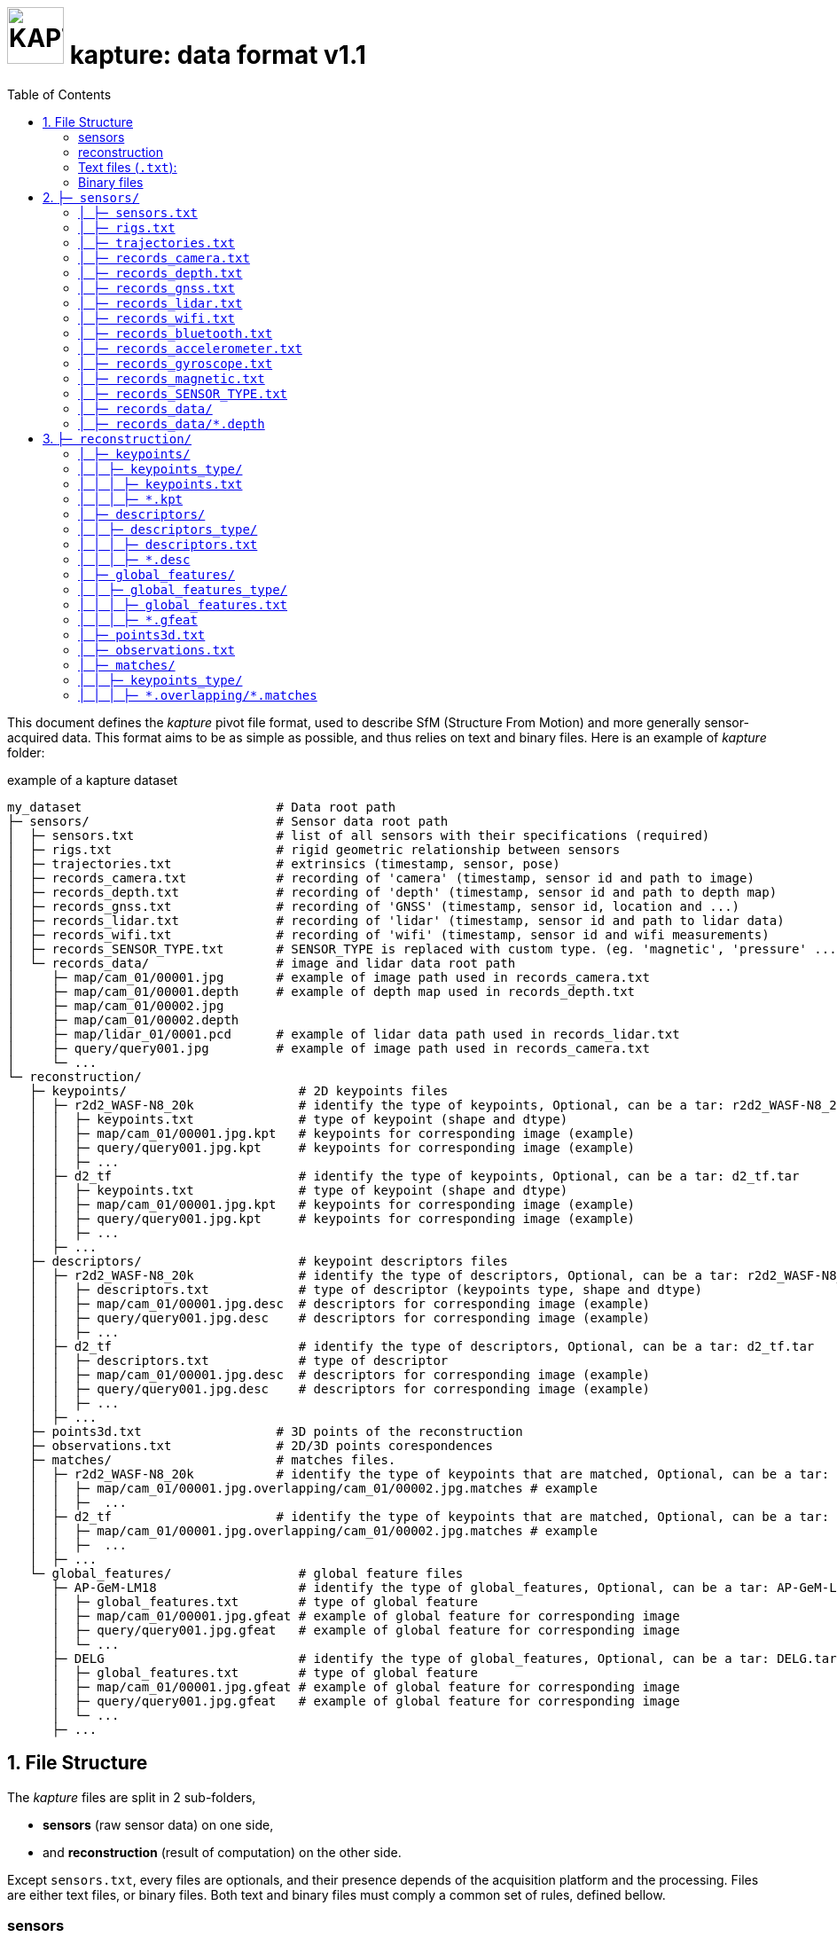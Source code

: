 = image:assets/kapture_logo.svg["KAPTURE", width=64px] kapture:  data format v1.1
:sectnums:
:sectnumlevels: 1
:toc:
:toclevels: 2

This document defines the __kapture__ pivot file format, used to describe SfM (Structure From Motion)
and more generally sensor-acquired data.
This format aims to be as simple as possible, and thus relies on text and binary files.
Here is an example of __kapture__ folder:

.example of a kapture dataset
[source,txt]
----
my_dataset                          # Data root path
├─ sensors/                         # Sensor data root path
│  ├─ sensors.txt                   # list of all sensors with their specifications (required)
│  ├─ rigs.txt                      # rigid geometric relationship between sensors
│  ├─ trajectories.txt              # extrinsics (timestamp, sensor, pose)
│  ├─ records_camera.txt            # recording of 'camera' (timestamp, sensor id and path to image)
│  ├─ records_depth.txt             # recording of 'depth' (timestamp, sensor id and path to depth map)
│  ├─ records_gnss.txt              # recording of 'GNSS' (timestamp, sensor id, location and ...)
│  ├─ records_lidar.txt             # recording of 'lidar' (timestamp, sensor id and path to lidar data)
│  ├─ records_wifi.txt              # recording of 'wifi' (timestamp, sensor id and wifi measurements)
│  ├─ records_SENSOR_TYPE.txt       # SENSOR_TYPE is replaced with custom type. (eg. 'magnetic', 'pressure' ...)
│  └─ records_data/                 # image and lidar data root path
│     ├─ map/cam_01/00001.jpg       # example of image path used in records_camera.txt
│     ├─ map/cam_01/00001.depth     # example of depth map used in records_depth.txt
│     ├─ map/cam_01/00002.jpg
│     ├─ map/cam_01/00002.depth
│     ├─ map/lidar_01/0001.pcd      # example of lidar data path used in records_lidar.txt
│     ├─ query/query001.jpg         # example of image path used in records_camera.txt
│     └─ ...
└─ reconstruction/
   ├─ keypoints/                       # 2D keypoints files
   │  ├─ r2d2_WASF-N8_20k              # identify the type of keypoints, Optional, can be a tar: r2d2_WASF-N8_20k.tar
   │  │  ├─ keypoints.txt              # type of keypoint (shape and dtype)
   │  │  ├─ map/cam_01/00001.jpg.kpt   # keypoints for corresponding image (example)
   │  │  ├─ query/query001.jpg.kpt     # keypoints for corresponding image (example)
   │  │  ├─ ...
   │  ├─ d2_tf                         # identify the type of keypoints, Optional, can be a tar: d2_tf.tar
   │  │  ├─ keypoints.txt              # type of keypoint (shape and dtype)
   │  │  ├─ map/cam_01/00001.jpg.kpt   # keypoints for corresponding image (example)
   │  │  ├─ query/query001.jpg.kpt     # keypoints for corresponding image (example)
   │  │  ├─ ...
   │  ├─ ...
   ├─ descriptors/                     # keypoint descriptors files
   │  ├─ r2d2_WASF-N8_20k              # identify the type of descriptors, Optional, can be a tar: r2d2_WASF-N8_20k.tar
   │  │  ├─ descriptors.txt            # type of descriptor (keypoints type, shape and dtype)
   │  │  ├─ map/cam_01/00001.jpg.desc  # descriptors for corresponding image (example)
   │  │  ├─ query/query001.jpg.desc    # descriptors for corresponding image (example)
   │  │  ├─ ...
   │  ├─ d2_tf                         # identify the type of descriptors, Optional, can be a tar: d2_tf.tar
   │  │  ├─ descriptors.txt            # type of descriptor
   │  │  ├─ map/cam_01/00001.jpg.desc  # descriptors for corresponding image (example)
   │  │  ├─ query/query001.jpg.desc    # descriptors for corresponding image (example)
   │  │  ├─ ...
   │  ├─ ...
   ├─ points3d.txt                  # 3D points of the reconstruction
   ├─ observations.txt              # 2D/3D points corespondences
   ├─ matches/                      # matches files.
   │  ├─ r2d2_WASF-N8_20k           # identify the type of keypoints that are matched, Optional, can be a tar: r2d2_WASF-N8_20k.tar
   │  │  ├─ map/cam_01/00001.jpg.overlapping/cam_01/00002.jpg.matches # example
   │  │  ├─  ...
   │  ├─ d2_tf                      # identify the type of keypoints that are matched, Optional, can be a tar: d2_tf.tar
   │  │  ├─ map/cam_01/00001.jpg.overlapping/cam_01/00002.jpg.matches # example
   │  │  ├─  ...
   │  ├─ ...
   └─ global_features/                 # global feature files
      ├─ AP-GeM-LM18                   # identify the type of global_features, Optional, can be a tar: AP-GeM-LM18.tar
      │  ├─ global_features.txt        # type of global feature
      │  ├─ map/cam_01/00001.jpg.gfeat # example of global feature for corresponding image
      │  ├─ query/query001.jpg.gfeat   # example of global feature for corresponding image
      │  └─ ...
      ├─ DELG                          # identify the type of global_features, Optional, can be a tar: DELG.tar
      │  ├─ global_features.txt        # type of global feature
      │  ├─ map/cam_01/00001.jpg.gfeat # example of global feature for corresponding image
      │  ├─ query/query001.jpg.gfeat   # example of global feature for corresponding image
      │  └─ ...
      ├─ ...
----


== File Structure

The __kapture__ files are split in 2 sub-folders,

 - **sensors** (raw sensor data) on one side,
 - and **reconstruction** (result of computation) on the other side.

Except `sensors.txt`, every files are optionals, and their presence depends
of the acquisition platform and the processing.
Files are either text files, or binary files.
Both text and binary files must comply a common set of rules, defined bellow.

=== sensors
The `sensors` part of __kapture__ data contains the acquired data as well as the sensors characteristics.
The sensors can be cameras but also lidars, wifi, magnetic, pressure or any other sensor.
In the case of cameras, the acquired data are the images, and the sensor characteristics are the
poses (a.k.a extrinsics) and the intrinsic parameters of the cameras.

=== reconstruction
The `reconstruction` part of __kapture__ data contains the result of processing on the sensor data.
It can be:

- keypoints in images,
- keypoints matching,
- image global feature,
- 3d reconstruction.

=== Text files (`.txt`):

Text files must comply the following:

 - utf-8 files,
 - comma separated values (CSV), spaces around comma are ignored,
 - as a consequence, values (eg. path) **must not contains `,` (comma)**,
 - each line starting with `#` (comments), as well as lines containing only blank characters are ignored.

=== Binary files

Text files must comply the following:

 - with extensions `.depth`, `.pcb`, `.kpt`, `.desc`, `.gfeat`, `.matches`,
 - raw binary dump (eg. raw dump of floats),
 - little-endian,
 - for the reconstruction files, the actual data type is described in the corresponding text file
        (eg. `reconstruction/keypoints/keypoints.txt`)

== `├─ sensors/`

This folder contains sensor data. Meaning the acquired data as well as the sensors characteristics.
The sensors can be cameras but also lidars, wifi, magnetic, pressure or any other sensor.
In the case of cameras, the acquired data are the images, and the sensor characteristics are the
poses (a.k.a extrinsics) and the intrinsic parameters of the cameras.

=== `│ ├─ sensors.txt`

This file lists all sensors that have records in the dataset, using one line per physical sensor.
It can also contain the intrinsic parameters of sensors. This file is required.

==== syntax

Each line of the file is composed of :
[source,txt]
----
sensor_device_id, name, sensor_type, [sensor_params]+
----

with:

[cols=">1m,^1e,4",options="header"]
|===
|            field | type   | description
| sensor_device_id | string | The unique identifier of sensor.
|             name | string | the name of the sensor (eg. Hero7). Can be empty.
|      sensor_type | string | The type of sensor among :
                              `camera`, `depth`, `gnss`, `lidar`, `wifi`, `magnetic` or `pressure`.
| [sensor_params]+ | list   | The sensor parameters. It depends on sensor_type.
                              See below for the different types of records and their parameters.
|===

==== camera / depth

In the case of `sensor_type` is `camera` (or `depth`), `[sensor_params]` contains :

[cols=">1m,^1e,4",options="header"]
|===
|            field | type   | description
|            model | string |  the name of the sensors model used, usually a camera projection (same as in https://github.com/colmap/colmap/blob/dev/scripts/python/read_write_model.py#L56[colmap]):
                                SIMPLE_PINHOLE, PINHOLE, SIMPLE_RADIAL, RADIAL, OPENCV, OPENCV_FISHEYE, FULL_OPENCV, FOV, SIMPLE_RADIAL_FISHEYE, RADIAL_FISHEYE, THIN_PRISM_FISHEYE, UNKNOWN_CAMERA
|     model_params | list of floats | parameters of the projection model, usually starts with image size, but depends of the model. (see https://github.com/colmap/colmap/blob/dev/src/base/camera_models.h#L275[colmap] and examples below).
|===


[cols=">1m,4m",options="header"]
|===
| model          | parameters
| UNKNOWN_CAMERA | w, h
| SIMPLE_PINHOLE | w, h, f, cx, cy
| SIMPLE_RADIAL  | w, h, f, cx, cy, k
| RADIAL         | w, h, f, cx, cy, k1, k2
| PINHOLE        | w, h, fx, fy, cx, cy
| OPENCV         | w, h, fx, fy, cx, cy, k1, k2, p1, p2
| FULL_OPENCV    | w, h, fx, fy, cx, cy, k1, k2, p1, p2, k3, k4, k5, k6
|===

with `w` and `h` standing for image with and height. See source conde for other parameters.

WARNING: point to our code instead when available

==== gnss (a.k.a GPS)

In the case of `sensor_type` is `gnss`, `[sensor_params]` contains :

[cols=">1m,^1e,4",options="header"]
|===
|            field | type   | description
|             EPSG | string | Coordinates system used. If empty, assumed `EPSG:4326` for standard WGS84 GPS coordinates.
|===

==== lidar

TODO

==== wifi

Wifi sensor does not have intrinsic parameters.

==== Other sensors

Currently, there is no specific parameters for the other sensors supported.

==== example

.sensors/sensors.txt
[source,txt]
----
# sensor_device_id, name, sensor_type, [sensor_params]+
cam01, Hero7, camera, FULL_OPENCV, 800, 600, 600, 600, 300, 300, 0.,  0.,  0.,  0.,  0.,  0.,  0.,  0.
depth01, kinect, camera, SIMPLE_PINHOLE, 800, 600, 600, 400, 300
phone0, gs9, camera, SIMPLE_RADIAL, 2988, 5312, 2770, 1494, 2656, -0.035
phone01wifi, , wifi
lidar0, , lidar
lidar1, , lidar
gps1, , gnss, EPSG:4326
----

=== `│ ├─ rigs.txt`

It contains the geometric relationship between sensors.
When multiple sensors are mounted on the same rig, their relative position is fixed and thus never changes.

This can be leveraged by some algorithms like bundle adjustment.

==== syntax

Each line of the file is composed of :
[source,txt]
----
rig_device_id, sensor_device_id, qw, qx, qy, qz, tx, ty, tz
----

with:

[cols=">1m,^1e,4",options="header"]
|===
|            field | type   | description
|    rig_device_id | string | Unique identifier of the rig. This `device_id` *must not* be in `sensors.txt`.
| sensor_device_id | string | Unique identifier of the sensor. This `device_id` *must* be in `sensors.txt`.
|   qw, qx, qy, qz | float (x4)| The rotation quaternion from rig to sensor.
|       tx, ty, tz | float (x3)| The translation vector from rig to sensor.
|===

==== example

.sensors/rigs.txt
[source,txt]
----
# rig_device_id, sensor_device_id, qw, qx, qy, qz, tx, ty, tz
rig, cam01, 1, 0, 0, 0, 0, 0, 0
rig, cam02, 1, 0, 0, 0, 10, 0, 0
rig, phone01wifi, 1, 0, 0, 0, -10, 0, 0
----

=== `│ ├─ trajectories.txt`

This file contains the pose of all devices (sensor or rig) in the dataset using one line per (timestamp, device_id).
This file is optional. However, it is required by many algorithms, so if it is missing,
only a subset of the tools will be useful.

==== syntax

each line of the file follow this syntax:

[source,txt]
----
timestamp, device_id, qw, qx, qy, qz, tx, ty, tz
----

with:

[cols=">1m,^1e,4",options="header"]
|===
|            field | type   | description
|        timestamp | uint32 | The timestamp as an integer. Can be POSIX timestamp, a sequence number, or any other ID to designate the record.
|        device_id | string | Unique identifier of the sensor or rig.
|   qw, qx, qy, qz | float (x4)| The rotation quaternion from world to device (same as in colmap).
|       tx, ty, tz | float (x3)| The translation vector from world to device (same as in colmap).
|===

==== example

.sensors/trajectories.txt
[source,txt]
----
# timestamp, device_id, qw, qx, qy, qz, tx, ty, tz
0000, cam01, 1, 0, 0, 0, 0, 0, 0
0000, cam02, 1, 0, 0, 0, 0, 0, 0
0001, cam01, 1, 0, 0, 0, 1, 0, 0
0001, cam02, 1, 0, 0, 0, 1, 0, 0
----

=== `│ ├─ records_camera.txt`

This file defines the images in the dataset, using one line per snapshot.

==== syntax

each line of the file follow this syntax:

[source,txt]
----
timestamp, device_id, image_path
----

with:

[cols=">1m,^1e,4",options="header"]
|===
|            field | type   | description
|        timestamp | uint32 | The timestamp as an integer. Can be POSIX timestamp, a sequence number, or any other ID to designate the record.
|        device_id | string | Unique identifier of the sensor. This `device_id` *must* be in `sensors.txt`.
|       image_path | path   | Path to the image file. The path is relative to `sensors/records_data/`.
|===

==== example

.sensors/records_camera.txt
[source,txt]
----
# timestamp, device_id, image_path
0000, cam01, map/cam_01/00001.jpg
0000, cam02, map/cam_02/00001.jpg
0001, cam01, map/cam_01/00003.jpg
0001, cam02, query/query003.jpg
----

=== `│ ├─ records_depth.txt`

This file defines the depth maps in the dataset, using one line per snapshot.

==== syntax

each line of the file follow this syntax:

[source,txt]
----
timestamp, device_id, depth_map_path
----

with:

[cols=">1m,^1e,4",options="header"]
|===
|            field | type   | description
|        timestamp | uint32 | The timestamp as an integer. Can be POSIX timestamp, a sequence number, or any other ID to designate the record.
|        device_id | string | Unique identifier of the sensor. This `device_id` *must* be in `sensors.txt`.
|   depth_map_path | path   | Path to the depth map file. The path is relative to `sensors/records_data/`.
|===

==== example

.sensors/records_depth.txt
[source,txt]
----
# timestamp, device_id, depth_map_path
0000, depth01, map/cam_01/00001.depth
0000, depth02, map/cam_02/00001.depth
0001, depth01, map/cam_01/00003.depth
0001, depth02, query/query003.depth
----

==== TIPS

If images and depth maps come from a single sensor (same field of view, same timestamps),
you should define a rig including both camera and depth sensor. Thus you can define
a single trajectory for the rig, and it will automatically be defined for both images and depth sensors.
For example:

.sensors/rigs.txt
[source,txt]
----
# rig_device_id, sensor_device_id, qw, qx, qy, qz, tx, ty, tz
RGBD_01, cam01, 1, 0, 0, 0, 0, 0, 0
RGBD_01, depth01, 1, 0, 0, 0, 0, 0, 0
----

=== `│ ├─ records_gnss.txt`

This file defines the GNSS (a.k.a. GPS) in the dataset per timestamp.

==== syntax

each line of the file follow this syntax:

[source,txt]
----
timestamp, device_id, x, y, z, utc, dop
----

with:

[cols=">1m,^1e,4",options="header"]
|===
|            field  | type   | description
|        timestamp  | uint32 | The timestamp in same time referential as other sensors (not GNSS clock).
|        device_id  | string | Unique identifier of the sensor. This `device_id` *must* be in `sensors.txt`.
|          x, y, z  | float  | Coordinates. If `EPSG` in `sensors.txt` is set to `EPSG:4326`, coordinates are
                                longitude (x) in degrees, latitude (y) in degrees, altitude (z) in meters.
|              utc  | uint32 | The UTC timestamp provided by GNSS clock in Unix format. `0` if not available.
|              dop  | float  | The dilution of precision given by GNSS device. `0` if not available.
|===


=== `│ ├─ records_lidar.txt`

This file defines the lidar point clouds in the dataset per timestamp.

==== syntax

each line of the file follow this syntax:

[source,txt]
----
timestamp, device_id, point_cloud_path
----

with:

[cols=">1m,^1e,4",options="header"]
|===
|            field  | type   | description
|        timestamp  | uint32 | The timestamp as an integer. Can be POSIX timestamp, a sequence number, or any other ID to designate the record.
|        device_id  | string | Unique identifier of the sensor. This `device_id` *must* be in `sensors.txt`.
|  point_cloud_path | path   | Path to the point cloud file. The path is relative to `sensors/records_data/`.
|===

=== `│ ├─ records_wifi.txt`

This file defines the wifi recordings in the dataset per timestamp.

==== syntax

each line of the file follow this syntax:

[source,txt]
timestamp, device_id, BSSID, frequency, RSSI, SSID, scan_time_start, scan_time_end

with:

[cols=">1m,^1e,4",options="header"]
|===
|            field  | type   | description
|        timestamp  | uint32 | The timestamp as an integer. Can be POSIX timestamp, a sequence number,
                                or any other ID to designate when this result was last seen.
                                There is no guarantee `timestamp` lies into the range of
                                [`scan_time_start`..`scan_time_end`].
|        device_id  | string | Unique identifier of the sensor. This `device_id` *must* be in `sensors.txt`.
|            BSSID  | string | Basic service set identifiers (BSSID) of the record.
|        frequency  | uint32 | WiFi frequency bands in Hz.
|             RSSI  | float  | Received Signal Strength Indicator.
|             SSID  | string | The network name.
|  scan_time_start  | uint32 | The timestamp when scanning started. 0 means undefined.
|    scan_time_end  | uint32 | The timestamp when scanning ended. 0 means undefined.
|===

==== example

.sensors/records_wifi.txt
[source,txt]
----
# timestamp, device_id, BSSID, frequency, RSSI, SSID, scan_time_start, scan_time_end
0, phone01wifi, BA:98:76:54:32:10, 2400, 120.0, , 0, 10
0, phone01wifi, 01:23:45:67:89:AB, 2400,  33.0, , 0, 10
1, phone01wifi, 24:a4:3c:9e:d2:84, 2400, 122.0, , 0, 10
----

=== `│ ├─ records_bluetooth.txt`

This file defines the bluetooth recordings in the dataset per timestamp.

==== syntax

each line of the file follow this syntax:

[source,txt]
timestamp, device_id, address, RSSI, name

with:

[cols=">1m,^1e,4",options="header"]
|===
|            field  | type   | description
|        timestamp  | uint32 | The timestamp as an integer. Can be POSIX timestamp, a sequence number,
                                or any other ID to designate when this result was last seen.
|        device_id  | string | Unique identifier of the sensor. This `device_id` *must* be in `sensors.txt`.
|          address  | string | The remote device identifiers.
|             RSSI  | float  | Received Signal Strength Indicator.
|             name  | string | The remote device name.
|===


=== `│ ├─ records_accelerometer.txt`

This file defines the accelerometer recordings in the dataset per timestamp.

==== syntax

each line of the file follow this syntax:

[source,txt]
timestamp, device_id, x_acc, y_acc, z_acc

with:

[cols=">1m,^1e,4",options="header"]
|===
|            field  | type   | description
|        timestamp  | uint32 | The timestamp as an integer. Can be POSIX timestamp, a sequence number,
                                or any other ID to designate when this result was last seen.
|        device_id  | string | Unique identifier of the sensor. This `device_id` *must* be in `sensors.txt`.
|            x_acc  | float  | The acceleration along X axis.
|            y_acc  | float  | The acceleration along Y axis.
|            z_acc  | float  | The acceleration along Z axis.
|===


=== `│ ├─ records_gyroscope.txt`

This file defines the gyroscope recordings in the dataset per timestamp.

==== syntax

each line of the file follow this syntax:

[source,txt]
timestamp, device_id, x_speed, y_speed, z_speed

with:

[cols=">1m,^1e,4",options="header"]
|===
|            field  | type   | description
|        timestamp  | uint32 | The timestamp as an integer. Can be POSIX timestamp, a sequence number,
                                or any other ID to designate when this result was last seen.
|        device_id  | string | Unique identifier of the sensor. This `device_id` *must* be in `sensors.txt`.
|          x_speed  | float  | The rotation speed around X axis.
|          y_speed  | float  | The rotation speed around Y axis.
|          z_speed  | float  | The rotation speed around Z axis.
|===


=== `│ ├─ records_magnetic.txt`

This file defines the magnetic recordings in the dataset per timestamp.

==== syntax

each line of the file follow this syntax:

[source,txt]
timestamp, device_id, x_strength, y_strength, z_strength

with:

[cols=">1m,^1e,4",options="header"]
|===
|            field  | type   | description
|        timestamp  | uint32 | The timestamp as an integer. Can be POSIX timestamp, a sequence number,
                                or any other ID to designate when this result was last seen.
|        device_id  | string | Unique identifier of the sensor. This `device_id` *must* be in `sensors.txt`.
|       x_strength  | float  | The strength of the magnetic field along X axis.
|       y_strength  | float  | The strength of the magnetic field along Y axis.
|       z_strength  | float  | The strength of the magnetic field along Z axis.
|===


=== `│  ├─ records_SENSOR_TYPE.txt`

These files defines snapshot of a custom (not specified) sensor.

==== syntax

where each line of the file follow this syntax:

[source,txt]
----
timestamp, device_id, data
----

[cols=">1m,^1e,4",options="header"]
|===
|            field | type   | description
|        timestamp | uint32 | The timestamp as an integer. Can be POSIX timestamp, a sequence number, or any other ID to designate the record.|        device_id | string | Unique identifier of the sensor or rig.
|             data | path \| list of parameters | Depends of each sensor type: either a path to data files or a list of parameters.
|===

==== example

.records_SENSOR_TYPE.txt
[source,txt]
----
# timestamp, device_id, data_or_filepath
0, 0, my_custom_sensor/0000.dat
1, 0, my_custom_sensor/0001.dat
----

For cameras and lidars, it is not possible to store the record (image or point cloud) in the records file, so it is stored in the `sensors/records_data/` subdirectory, and the records file only contains a relative path to the actual data file.


=== `│ ├─ records_data/`

Root path of sensing data binary files (eg. images, depth maps, lidar point clouds).
There are no constraints on the structure of the sub-folders.

This flexibility allows usage of existing data hierarchies (e.g. academic datasets)
without having to copy all the files into a specific structure.

For instance, it is possible to group data files per sensor,
or to create distinct hierarchies for map data (or train data) and query data (or test data).

.records_data/ example
----
└─ sensors/                         # Sensor data root path
   └─ records_data/                 # image, depth maps and lidar data root path
      ├─ map
      │  ├─ cam_01/
      │  │  ├─ 00001.jpg
      │  │  ├─ 00001.depth
      │  │  ├─ 00002.jpg
      │  │  └─ 00002.depth
      │  ├─ cam_02/
      │  │  ├─ 00001.jpg
      │  │  ├─ 00001.depth
      │  │  ├─ 00002.jpg
      │  │  └─ 00002.depth
      │  └─ lidar_01/
      │     ├─ 0000001.pcd
      │     └─ 0000002.pcd
      └─ query
         ├─ query001.jpg
         ├─ query001.depth
         ├─ query002.jpg
         ├─ query002.depth
         ├─ query003.jpg
         └─ query003.depth
----

=== `│ ├─ records_data/*.depth`

A single depth file contains a single depth map.

==== syntax

A `.depth` file is an array of float formatted as binary.
The data type of the array is signed float on 32 bits.
Each float value represent a distance in meters from the sensor origin plane.
The size of the array is specified in the sensor parameters (sensors.txt).
The first pixel of the array correspond to the upper left corner.
The second pixel is the next on the row, and so on.

== `├─ reconstruction/`

The `reconstruction` part of __kapture__ contains the result of processing.

=== `│ ├─ keypoints/`

This directory contains image key-points related files.

=== `│ │ ├─ keypoints_type/`
==== structure

Each subdirectory correspond to a different type of keypoint.
The subdirectories are organised as follow:

 - `keypoints.txt` files describes the type of key-points (shape and dtype),
 - a set of binary `.kpt` files describes key-points of images.
   There is one key-points file per image, and the file tree must
  *strictly follow the same path and naming* as `sensors/records_data/`.

==== example

.reconstruction/keypoints/
----
├─ reconstruction/
│  ├─ keypoints/                       # 2D keypoints files
│  │  ├─ r2d2_WASF-N8_20k
│  │  │  ├─ keypoints.txt              # type of keypoint
│  │  │  ├─ map/cam_01/00001.jpg.kpt   # example of keypoints for corresponding image
│  │  │  ├─ query/query001.jpg.kpt     # example of keypoints for corresponding image
│  │  │  ├─ ...
│  │  ├─ d2_tf
│  │  │  ├─ keypoints.txt              # type of keypoint
│  │  │  ├─ map/cam_01/00001.jpg.kpt   # example of keypoints for corresponding image
│  │  │  ├─ query/query001.jpg.kpt     # example of keypoints for corresponding image
│  │  │  ├─ ...
│  │  ├─ ...
----

=== `│ │ │ ├─ keypoints.txt`

This text file describes the type of key-points.

==== syntax

The file contains a single line, following this syntax:

[source,txt]
----
name, dtype, dsize
----

with:

[cols=">1m,^1e,4",options="header"]
|===
|            field | type   | description
|             name | string | The name of the detector, for information only.
|            dtype | string | type of data. Can be native python type or numpy type (without the numpy prefix).
|            dsize | int    | number of data per key-point.
|===

It may also optionally contains some comments (lines starting with `#`) or blank lines.

==== example

.reconstruction/keypoints/r2d2_WASF-N8_20k/keypoints.txt
[source,txt]
----
# name, dtype, dsize
SIFT, float32, 6
----

=== `│ │ │ ├─ *.kpt`

Contains all key-points of a single image using one line per key-point.

==== syntax

A `.kpt` file is an array formatted as binary.
The data type of the array is specified by `dtype` in `keypoints.txt`.
The array contains as many lines as there are key-points.
The length of a key-point (a line) is specified by `dsize` in `keypoints.txt`.
Each line of the array starts with the `[x, y]` pixel coordinates of the key-point (`[0, 0]` is the upper left corner),
then optionally (and according to `dsize`) followed by other values.
The meaning of those values depends on the key-point type (e.g. scale and orientation for sift, affine matrix).

==== example

.reconstruction/keypoints/r2d2_WASF-N8_20k/map/cam_01/image000.jpg.kpt (in binary format)
[source,txt]
----
#  x,   y, scale, orient.
[100, 100, 0, 0,
 ...
 640, 480, 1, 2]
----

=== `│ ├─ descriptors/`

This directory contains key-points descriptors related files.

=== `│ │ ├─ descriptors_type/`
==== structure

Each subdirectory correspond to a different type of descriptors.
The subdirectories are organised as follow:

- `descriptors.txt` files describes the type of descriptors (keypoints type, shape and dtype),
 - a set of binary `.desc` files describes key-point descriptors of images.
   There is one descriptors file per image, and the file tree must
  *strictly follow the same path and naming* as `sensors/records_data/`.

==== Example

.reconstruction/descriptors/
----
├─ reconstruction/
│  ├─ descriptors/                     # keypoint descriptors files
│  │  ├─ r2d2_WASF-N8_20k
│  │  │  ├─ descriptors.txt            # type of descriptor
│  │  │  ├─ map/cam_01/00001.jpg.desc  # example of descriptors for corresponding image
│  │  │  ├─ query/query001.jpg.desc    # example of descriptors for corresponding image
│  │  │  ├─ ...
│  │  ├─ d2_tf
│  │  │  ├─ descriptors.txt            # type of descriptor
│  │  │  ├─ map/cam_01/00001.jpg.desc  # example of descriptors for corresponding image
│  │  │  ├─ query/query001.jpg.desc    # example of descriptors for corresponding image
│  │  │  ├─ ...
│  │  ├─ ...
----

=== `│ │ │ ├─ descriptors.txt`

This text file describes the type of descriptors.

==== syntax

The file contains a single line, following this syntax:

[source,txt]
----
name, dtype, dsize, keypoints_type
----

with:

[cols=">1m,^1e,4",options="header"]
|===
|            field | type   | description
|             name | string | The name of the descriptor, for information only.
|            dtype | string | type of data. Can be native python type or numpy type (without the numpy prefix).
|            dsize | int    | size of a descriptor.
|            keypoints_type | string | The name of the directory which contains the keypoints that are being described.
|===

It may also optionally contains some comments (lines starting with `#`) or blank lines.

==== example

`reconstruction/descriptors/r2d2_WASF-N8_20k/descriptors.txt`:
[source,txt]
----
# name, dtype, dsize, keypoints_type
SIFT, uint8, 128, r2d2_WASF-N8_20k
----

=== `│ │ │ ├─ *.desc`

Contains all key-points descriptors of a single image using one line per descriptor.
Descriptors must be stored in same order than their corresponding key-points.

==== syntax

A `.desc` file is an array formatted as binary.
The data type of the array is specified by `dtype` in `descriptors.txt`.
The array contains as many lines as there are key-points, and thus descriptors.
The length of a descriptor (a line) is specified by `dsize` in `descriptors.txt`.
Descriptors must be stored in same order than their corresponding key-points (`.kpt`) file.

==== example

.reconstruction/descriptors/r2d2_WASF-N8_20k/map/cam_01/00001.jpg.desc (in binary format)
[source,txt]
----
[5.9, 10.7, ...,  0.6, 30.0,
 ...
 60.5, 0.48, ..., 1.3, 35.3]
----

=== `│ ├─ global_features/`

This directory contains global image features related files.

=== `│ │ ├─ global_features_type/`
==== structure

Each subdirectory correspond to a different type of keypoint.
The subdirectories are organised as follow:

 - `global_features.txt` files describes the type of global features,
 - a set of binary `.gfeat` files describes global feature of images.
   There is one global feature file per image, and the file tree must
  *strictly follow the same path and naming* as `sensors/records_data/`.

==== example

.reconstruction/global_features/
----
├─ reconstruction/
│  ├─ global_features/                 # global feature files
│  │  ├─ AP-GeM-LM18
│  │  │  ├─ global_features.txt        # type of global feature
│  │  │  ├─ map/cam_01/00001.jpg.gfeat # example of global feature for corresponding image
│  │  │  ├─ query/query001.jpg.gfeat   # example of global feature for corresponding image
│  │  │  └─ ...
│  │  ├─ DELG
│  │  │  ├─ global_features.txt        # type of global feature
│  │  │  ├─ map/cam_01/00001.jpg.gfeat # example of global feature for corresponding image
│  │  │  ├─ query/query001.jpg.gfeat   # example of global feature for corresponding image
│  │  │  └─ ...
│  │  ├─ ...
----

=== `│ │ │ ├─ global_features.txt`

This text file describes the type of global features.

==== syntax

The file contains a single line, following this syntax:

[source,txt]
----
name, dtype, dsize
----

with:

[cols=">1m,^1e,4",options="header"]
|===
|            field | type   | description
|             name | string | The name of the global feature, for information only.
|            dtype | string | type of data. Can be native python type or numpy type (without the numpy prefix).
|            dsize | int    | length of a global feature.
|===

It may also optionally contains some comments (lines starting with `#`) or blank lines.

==== example

.reconstruction/global_features/AP-GeM-LM18/global_features.txt
[source,txt]
----
# Deep Image Retrieval - See: https://github.com/naver/deep-image-retrieval
# name, dtype, dsize
dirtorch, float32, 2048
----

=== `│ │ │ ├─ *.gfeat`

Contains all global features of a single image.

==== syntax

A `.gfeat` file is an array formatted as binary.
The data type of the array is specified by `dtype` in `global_features.txt`.
The length of the array is specified by `dsize` in `global_features.txt`.

==== example

.reconstruction/global_features/AP-GeM-LM18/map/cam_01/image01.jpg.gfeat (in binary format)
[source,txt]
----
[100, 100, .... 0, 0]
----

=== `│ ├─ points3d.txt`

This text file contains 3D points, using one line per point.

==== syntax

[source,txt]
----
X, Y, Z, [R, G, B]
----

Where:
[cols=">1m,^1e,4",options="header"]
|===
|            field | type   | description
|          X, Y, Z | float (x3) | 3-D coordinates of the point.
|          R, G, B | uint8  | The RGB color of the point (optional).
|===

==== example

.reconstruction/points3d.txt
[source,txt]
----
# X, Y, Z, [R, G, B]
2.13521, 4.23587, 1.8745, 0, 0, 0
2.14789, 6.21458, 1.4578, 133, 42, 255
----


=== `│ ├─ observations.txt`

This file contains all 3D points observations, using one line per 3D-point.

==== syntax

[source,txt]
----
point3d_id, keypoints_type, [image_path, feature_id]*
----

[cols=">1m,^1e,4",options="header"]
|===
|            field | type   | description
|       point3d_id | uint32 | Line number (0-based index) of the 3D point in the `points3d.txt` file.
|   keypoints_type | string | The name of the directory that contains the keypoints that the feature_id refers to
|       image_path | path   | Path to the image file. The path is relative to `sensors/records_data/`.
|       feature_id | uint32 | Index (0-based) of the feature in the corresponding keypoints (.kpt) file.
|===

==== example

.reconstruction/observations.txt
[source,txt]
----
# point3d_id, keypoints_type, [image_path, feature_id]*
0, r2d2_WASF-N8_20k, cam_01/00002.jpg, 152, cam_01/00005.jpg, 1564
0, d2_tf, cam_01/00002.jpg, 445, cam_01/00005.jpg, 2543
1, r2d2_WASF-N8_20k, cam_01/00002.jpg, 4551, cam_02/00003.jpg, 5415
1, d2_tf, cam_01/00002.jpg, 457, cam_02/00003.jpg, 3568
----

=== `│ ├─ matches/`

This directory contains all 2D matches of all images, using one file per *image pair*.

Note that matches are different than observations, since a match
has not necessarily a 3-D consistency, and hence 3-D point.

=== `│ │ ├─ keypoints_type/`

==== syntax

The `.matches` files are binary dump of numpy array of type `np.float64` on 3 columns, where each row is a feature matching, first column is index of feature in first image, second column is the index of the feature in the second image, 3rd column encodes a quality score.

==== example

.reconstruction/matches/
[source,txt]
----
└─ matches/
   └─ map/
      └─ cam_01/
         └─ 00001.jpg.overlapping/
            ├─ map/
            │  ├─ cam_01/
            │  │  ├─ 00002.jpg.matches
            │  │  └─ 00003.jpg.matches
            │  └─ cam_02/
            │     ├─ 00001.jpg.matches
            │     └─ 00002.jpg.matches
            └─ query/
               └─ query001.jpg.matches
   └─ matches/                      # matches files.
      ├─ r2d2_WASF-N8_20k
      │  └─ cam_01/
      │     └─ 00001.jpg.overlapping/
      │       ├─ map/
      │       │  ├─ cam_01/
      │       │  │  ├─ 00002.jpg.matches
      │       │  │  └─ 00003.jpg.matches
      │       │  └─ cam_02/
      │       │     ├─ 00001.jpg.matches
      │       │     └─ 00002.jpg.matches
      │       └─ query/
      │          └─ query001.jpg.matches
      ├─ d2_tf
      │     └─ 00001.jpg.overlapping/
      │       ├─ map/
      │       │  ├─ cam_01/
      │       │  │  ├─ 00002.jpg.matches
      │       │  │  └─ 00003.jpg.matches
      │       │  └─ cam_02/
      │       │     ├─ 00001.jpg.matches
      │       │     └─ 00002.jpg.matches
      │       └─ query/
      │          └─ query001.jpg.matches
      ├─ ...
...
----

=== `│ │ │ ├─ \*.overlapping/*.matches`

==== syntax

The path of the `.matches` files meet the following pattern:

[source,txt]
----
<image_path1>.overlapping/<image_path2>.matches
----

with:

[cols=">1m,^1e,4",options="header"]
|===
|            field | type   | description
|      image_path1 | path   | Path to the image 1 file. The path is relative to `sensors/records_data/`.
|      image_path2 | path   | Path to the image 2 file. The path is relative to `sensors/records_data/`.
|===

NOTE: by convention `image_path1 < image_path2` (with `<` lexicographic comparator).

==== example

.cam1/img000.jpg.overlapping/cam1/img001.jpg.matches (binary dump)
[source,txt]
----
[17.0, 123.0, 0.7894, .... 1678.0, 3540.0, 0.3214]
----

It is possible to replace some of the recontruction folders with a tar (see which at the top of the document).
The content of the tarball should match the format described above. Read and Write operations are supported.
Overwriting a file within the tar with result in wasted space (the updated file will be appended to the tar file) so be carefull.
In order to use the tar files, you will have to open them before loading the kapture data:
TO COMPLETE API IMPLICATIONS OF THAT CHANGE
----

== Camera axis

Concerning camera axis, __kapture__ follows the computer vision convention (see fig below).
__Colmap__, __openmvg__, __ros-camera__ also use the same coordinate system.

.camera axis kapture : X ⇒ Right, Y ⇒ Down, Z ⇒ Front
image:assets/frame_cv.svg[camera axis kapture,width=500]

=== other axis orientations

Bundler uses the camera coordinate system usually found in *computer graphics* (see fig below).

.camera axis bundler : X ⇒ Right, Y ⇒ Up, Z ⇒ Back
image:assets/frame_cg.svg[camera axis bundler,width=500]


Realsense-ros (t265) use the ros-body axis orientation (see fig below).
For more details see https://www.ros.org/reps/rep-0103.html#axis-orientation.

.camera axis ros-body : X ⇒ Front, Y ⇒ Left, Z ⇒ Up
image:assets/frame_ros.svg[camera axis ros-body,width=500]

For reference, librealsense (different from realsense-ros) uses a different axis orientation for each sensor (see below).

.librealsense reference
image:https://raw.githubusercontent.com/IntelRealSense/librealsense/master/doc/img/T265_sensor_extrinsics.png[camera axis librealsense,width=500]

==== examples

From the computer graphics (cg) coordinate system to kapture:

[source,python]
----
q_cg_to_kapture = quaternion.quaternion(0, 1, 0, 0) # rotate by Pi around X
matrix_cg_to_kapture = kapture.PoseTransform(r=q_cg_to_kapture)
# matrix_cg_to_kapture.inverse() = matrix_cg_to_kapture (-Pi around X is the same as Pi around X)
pose_kapture = kapture.PoseTransform.compose([matrix_cg_to_kapture, pose_cg, matrix_cg_to_kapture])
----

From the ros-body (ros) coordinate system to kapture:
[source,python]
----
q_ros_to_kapture = quaternion.quaternion(0.5, 0.5, -0.5, 0.5)
matrix_ros_to_kapture = kapture.PoseTransform(r=q_ros_to_kapture)
pose_kapture = kapture.PoseTransform.compose([matrix_ros_to_kapture, pose_ros, matrix_ros_to_kapture.inverse()])
----

== Version History

==== 1.0

Initial version of the format

==== 1.1

Multiple feature support in observations + tarfile support
